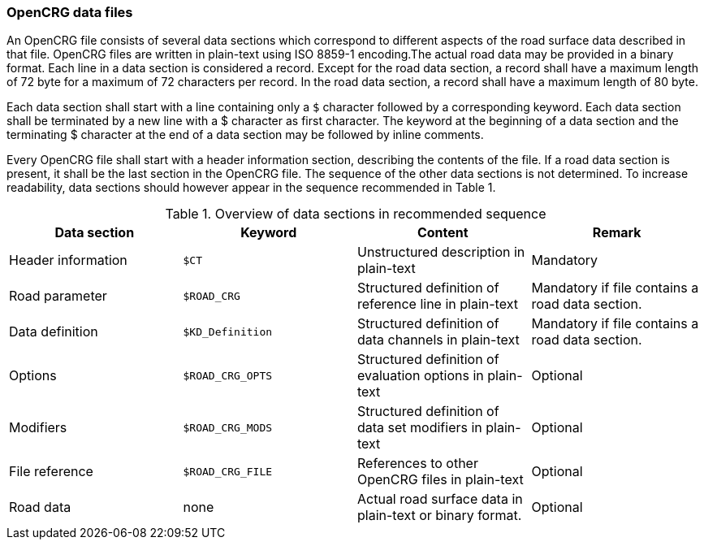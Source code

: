 === OpenCRG data files

An OpenCRG file consists of several data sections which correspond to different aspects of the road surface data described in that file. OpenCRG files are written in plain-text using ISO 8859-1 encoding.The actual road data may be provided in a binary format. Each line in a data section is considered a record. Except for the road data section, a record shall have a maximum length of 72 byte for a maximum of 72 characters per record. In the road data section, a record shall have a maximum length of 80 byte.

Each data section shall start with a line containing only a `$` character followed by a corresponding keyword. Each data section shall be terminated by a new line with a $ character as first character. The keyword at the beginning of a data section and the terminating $ character at the end of a data section may be followed by inline comments.

Every OpenCRG file shall start with a header information section, describing the contents of the file. If a road data section is present, it shall be the last section in the OpenCRG file. The sequence of the other data sections is not determined. To increase readability, data sections should however appear in the sequence recommended in Table 1.

.Overview of data sections in recommended sequence
|====
|Data section |Keyword | Content |Remark

|Header information
|`$CT`
|Unstructured description in plain-text
|Mandatory

|Road parameter
|`$ROAD_CRG`
|Structured definition of reference line in plain-text
|Mandatory if file contains a road data section.

|Data definition
|`$KD_Definition`
|Structured definition of data channels in plain-text
|Mandatory if file contains a road data section.

|Options
|`$ROAD_CRG_OPTS`
|Structured definition of evaluation options in plain-text
|Optional

|Modifiers
|`$ROAD_CRG_MODS`
|Structured definition of data set modifiers in plain-text
|Optional

|File reference
|`$ROAD_CRG_FILE`
|References to other OpenCRG files in plain-text
|Optional

|Road data
|none
|Actual road surface data in plain-text or binary format.
|Optional

|====